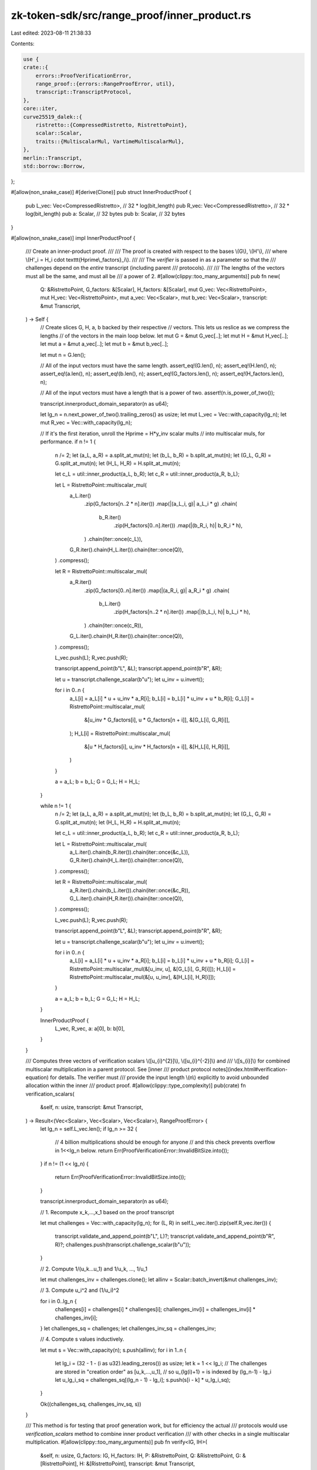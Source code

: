 zk-token-sdk/src/range_proof/inner_product.rs
=============================================

Last edited: 2023-08-11 21:38:33

Contents:

.. code-block:: rs

    use {
    crate::{
        errors::ProofVerificationError,
        range_proof::{errors::RangeProofError, util},
        transcript::TranscriptProtocol,
    },
    core::iter,
    curve25519_dalek::{
        ristretto::{CompressedRistretto, RistrettoPoint},
        scalar::Scalar,
        traits::{MultiscalarMul, VartimeMultiscalarMul},
    },
    merlin::Transcript,
    std::borrow::Borrow,
};

#[allow(non_snake_case)]
#[derive(Clone)]
pub struct InnerProductProof {
    pub L_vec: Vec<CompressedRistretto>, // 32 * log(bit_length)
    pub R_vec: Vec<CompressedRistretto>, // 32 * log(bit_length)
    pub a: Scalar,                       // 32 bytes
    pub b: Scalar,                       // 32 bytes
}

#[allow(non_snake_case)]
impl InnerProductProof {
    /// Create an inner-product proof.
    ///
    /// The proof is created with respect to the bases \\(G\\), \\(H'\\),
    /// where \\(H'\_i = H\_i \cdot \texttt{Hprime\\_factors}\_i\\).
    ///
    /// The `verifier` is passed in as a parameter so that the
    /// challenges depend on the *entire* transcript (including parent
    /// protocols).
    ///
    /// The lengths of the vectors must all be the same, and must all be
    /// a power of 2.
    #[allow(clippy::too_many_arguments)]
    pub fn new(
        Q: &RistrettoPoint,
        G_factors: &[Scalar],
        H_factors: &[Scalar],
        mut G_vec: Vec<RistrettoPoint>,
        mut H_vec: Vec<RistrettoPoint>,
        mut a_vec: Vec<Scalar>,
        mut b_vec: Vec<Scalar>,
        transcript: &mut Transcript,
    ) -> Self {
        // Create slices G, H, a, b backed by their respective
        // vectors.  This lets us reslice as we compress the lengths
        // of the vectors in the main loop below.
        let mut G = &mut G_vec[..];
        let mut H = &mut H_vec[..];
        let mut a = &mut a_vec[..];
        let mut b = &mut b_vec[..];

        let mut n = G.len();

        // All of the input vectors must have the same length.
        assert_eq!(G.len(), n);
        assert_eq!(H.len(), n);
        assert_eq!(a.len(), n);
        assert_eq!(b.len(), n);
        assert_eq!(G_factors.len(), n);
        assert_eq!(H_factors.len(), n);

        // All of the input vectors must have a length that is a power of two.
        assert!(n.is_power_of_two());

        transcript.innerproduct_domain_separator(n as u64);

        let lg_n = n.next_power_of_two().trailing_zeros() as usize;
        let mut L_vec = Vec::with_capacity(lg_n);
        let mut R_vec = Vec::with_capacity(lg_n);

        // If it's the first iteration, unroll the Hprime = H*y_inv scalar mults
        // into multiscalar muls, for performance.
        if n != 1 {
            n /= 2;
            let (a_L, a_R) = a.split_at_mut(n);
            let (b_L, b_R) = b.split_at_mut(n);
            let (G_L, G_R) = G.split_at_mut(n);
            let (H_L, H_R) = H.split_at_mut(n);

            let c_L = util::inner_product(a_L, b_R);
            let c_R = util::inner_product(a_R, b_L);

            let L = RistrettoPoint::multiscalar_mul(
                a_L.iter()
                    .zip(G_factors[n..2 * n].iter())
                    .map(|(a_L_i, g)| a_L_i * g)
                    .chain(
                        b_R.iter()
                            .zip(H_factors[0..n].iter())
                            .map(|(b_R_i, h)| b_R_i * h),
                    )
                    .chain(iter::once(c_L)),
                G_R.iter().chain(H_L.iter()).chain(iter::once(Q)),
            )
            .compress();

            let R = RistrettoPoint::multiscalar_mul(
                a_R.iter()
                    .zip(G_factors[0..n].iter())
                    .map(|(a_R_i, g)| a_R_i * g)
                    .chain(
                        b_L.iter()
                            .zip(H_factors[n..2 * n].iter())
                            .map(|(b_L_i, h)| b_L_i * h),
                    )
                    .chain(iter::once(c_R)),
                G_L.iter().chain(H_R.iter()).chain(iter::once(Q)),
            )
            .compress();

            L_vec.push(L);
            R_vec.push(R);

            transcript.append_point(b"L", &L);
            transcript.append_point(b"R", &R);

            let u = transcript.challenge_scalar(b"u");
            let u_inv = u.invert();

            for i in 0..n {
                a_L[i] = a_L[i] * u + u_inv * a_R[i];
                b_L[i] = b_L[i] * u_inv + u * b_R[i];
                G_L[i] = RistrettoPoint::multiscalar_mul(
                    &[u_inv * G_factors[i], u * G_factors[n + i]],
                    &[G_L[i], G_R[i]],
                );
                H_L[i] = RistrettoPoint::multiscalar_mul(
                    &[u * H_factors[i], u_inv * H_factors[n + i]],
                    &[H_L[i], H_R[i]],
                )
            }

            a = a_L;
            b = b_L;
            G = G_L;
            H = H_L;
        }

        while n != 1 {
            n /= 2;
            let (a_L, a_R) = a.split_at_mut(n);
            let (b_L, b_R) = b.split_at_mut(n);
            let (G_L, G_R) = G.split_at_mut(n);
            let (H_L, H_R) = H.split_at_mut(n);

            let c_L = util::inner_product(a_L, b_R);
            let c_R = util::inner_product(a_R, b_L);

            let L = RistrettoPoint::multiscalar_mul(
                a_L.iter().chain(b_R.iter()).chain(iter::once(&c_L)),
                G_R.iter().chain(H_L.iter()).chain(iter::once(Q)),
            )
            .compress();

            let R = RistrettoPoint::multiscalar_mul(
                a_R.iter().chain(b_L.iter()).chain(iter::once(&c_R)),
                G_L.iter().chain(H_R.iter()).chain(iter::once(Q)),
            )
            .compress();

            L_vec.push(L);
            R_vec.push(R);

            transcript.append_point(b"L", &L);
            transcript.append_point(b"R", &R);

            let u = transcript.challenge_scalar(b"u");
            let u_inv = u.invert();

            for i in 0..n {
                a_L[i] = a_L[i] * u + u_inv * a_R[i];
                b_L[i] = b_L[i] * u_inv + u * b_R[i];
                G_L[i] = RistrettoPoint::multiscalar_mul(&[u_inv, u], &[G_L[i], G_R[i]]);
                H_L[i] = RistrettoPoint::multiscalar_mul(&[u, u_inv], &[H_L[i], H_R[i]]);
            }

            a = a_L;
            b = b_L;
            G = G_L;
            H = H_L;
        }

        InnerProductProof {
            L_vec,
            R_vec,
            a: a[0],
            b: b[0],
        }
    }

    /// Computes three vectors of verification scalars \\([u\_{i}^{2}]\\), \\([u\_{i}^{-2}]\\) and
    /// \\([s\_{i}]\\) for combined multiscalar multiplication in a parent protocol. See [inner
    /// product protocol notes](index.html#verification-equation) for details. The verifier must
    /// provide the input length \\(n\\) explicitly to avoid unbounded allocation within the inner
    /// product proof.
    #[allow(clippy::type_complexity)]
    pub(crate) fn verification_scalars(
        &self,
        n: usize,
        transcript: &mut Transcript,
    ) -> Result<(Vec<Scalar>, Vec<Scalar>, Vec<Scalar>), RangeProofError> {
        let lg_n = self.L_vec.len();
        if lg_n >= 32 {
            // 4 billion multiplications should be enough for anyone
            // and this check prevents overflow in 1<<lg_n below.
            return Err(ProofVerificationError::InvalidBitSize.into());
        }
        if n != (1 << lg_n) {
            return Err(ProofVerificationError::InvalidBitSize.into());
        }

        transcript.innerproduct_domain_separator(n as u64);

        // 1. Recompute x_k,...,x_1 based on the proof transcript

        let mut challenges = Vec::with_capacity(lg_n);
        for (L, R) in self.L_vec.iter().zip(self.R_vec.iter()) {
            transcript.validate_and_append_point(b"L", L)?;
            transcript.validate_and_append_point(b"R", R)?;
            challenges.push(transcript.challenge_scalar(b"u"));
        }

        // 2. Compute 1/(u_k...u_1) and 1/u_k, ..., 1/u_1

        let mut challenges_inv = challenges.clone();
        let allinv = Scalar::batch_invert(&mut challenges_inv);

        // 3. Compute u_i^2 and (1/u_i)^2

        for i in 0..lg_n {
            challenges[i] = challenges[i] * challenges[i];
            challenges_inv[i] = challenges_inv[i] * challenges_inv[i];
        }
        let challenges_sq = challenges;
        let challenges_inv_sq = challenges_inv;

        // 4. Compute s values inductively.

        let mut s = Vec::with_capacity(n);
        s.push(allinv);
        for i in 1..n {
            let lg_i = (32 - 1 - (i as u32).leading_zeros()) as usize;
            let k = 1 << lg_i;
            // The challenges are stored in "creation order" as [u_k,...,u_1],
            // so u_{lg(i)+1} = is indexed by (lg_n-1) - lg_i
            let u_lg_i_sq = challenges_sq[(lg_n - 1) - lg_i];
            s.push(s[i - k] * u_lg_i_sq);
        }

        Ok((challenges_sq, challenges_inv_sq, s))
    }

    /// This method is for testing that proof generation work, but for efficiency the actual
    /// protocols would use `verification_scalars` method to combine inner product verification
    /// with other checks in a single multiscalar multiplication.
    #[allow(clippy::too_many_arguments)]
    pub fn verify<IG, IH>(
        &self,
        n: usize,
        G_factors: IG,
        H_factors: IH,
        P: &RistrettoPoint,
        Q: &RistrettoPoint,
        G: &[RistrettoPoint],
        H: &[RistrettoPoint],
        transcript: &mut Transcript,
    ) -> Result<(), RangeProofError>
    where
        IG: IntoIterator,
        IG::Item: Borrow<Scalar>,
        IH: IntoIterator,
        IH::Item: Borrow<Scalar>,
    {
        let (u_sq, u_inv_sq, s) = self.verification_scalars(n, transcript)?;

        let g_times_a_times_s = G_factors
            .into_iter()
            .zip(s.iter())
            .map(|(g_i, s_i)| (self.a * s_i) * g_i.borrow())
            .take(G.len());

        // 1/s[i] is s[!i], and !i runs from n-1 to 0 as i runs from 0 to n-1
        let inv_s = s.iter().rev();

        let h_times_b_div_s = H_factors
            .into_iter()
            .zip(inv_s)
            .map(|(h_i, s_i_inv)| (self.b * s_i_inv) * h_i.borrow());

        let neg_u_sq = u_sq.iter().map(|ui| -ui);
        let neg_u_inv_sq = u_inv_sq.iter().map(|ui| -ui);

        let Ls = self
            .L_vec
            .iter()
            .map(|p| {
                p.decompress()
                    .ok_or(ProofVerificationError::Deserialization)
            })
            .collect::<Result<Vec<_>, _>>()?;

        let Rs = self
            .R_vec
            .iter()
            .map(|p| {
                p.decompress()
                    .ok_or(ProofVerificationError::Deserialization)
            })
            .collect::<Result<Vec<_>, _>>()?;

        let expect_P = RistrettoPoint::vartime_multiscalar_mul(
            iter::once(self.a * self.b)
                .chain(g_times_a_times_s)
                .chain(h_times_b_div_s)
                .chain(neg_u_sq)
                .chain(neg_u_inv_sq),
            iter::once(Q)
                .chain(G.iter())
                .chain(H.iter())
                .chain(Ls.iter())
                .chain(Rs.iter()),
        );

        if expect_P == *P {
            Ok(())
        } else {
            Err(ProofVerificationError::AlgebraicRelation.into())
        }
    }

    /// Returns the size in bytes required to serialize the inner
    /// product proof.
    ///
    /// For vectors of length `n` the proof size is
    /// \\(32 \cdot (2\lg n+2)\\) bytes.
    pub fn serialized_size(&self) -> usize {
        (self.L_vec.len() * 2 + 2) * 32
    }

    /// Serializes the proof into a byte array of \\(2n+2\\) 32-byte elements.
    /// The layout of the inner product proof is:
    /// * \\(n\\) pairs of compressed Ristretto points \\(L_0, R_0 \dots, L_{n-1}, R_{n-1}\\),
    /// * two scalars \\(a, b\\).
    pub fn to_bytes(&self) -> Vec<u8> {
        let mut buf = Vec::with_capacity(self.serialized_size());
        for (l, r) in self.L_vec.iter().zip(self.R_vec.iter()) {
            buf.extend_from_slice(l.as_bytes());
            buf.extend_from_slice(r.as_bytes());
        }
        buf.extend_from_slice(self.a.as_bytes());
        buf.extend_from_slice(self.b.as_bytes());
        buf
    }

    /// Deserializes the proof from a byte slice.
    /// Returns an error in the following cases:
    /// * the slice does not have \\(2n+2\\) 32-byte elements,
    /// * \\(n\\) is larger or equal to 32 (proof is too big),
    /// * any of \\(2n\\) points are not valid compressed Ristretto points,
    /// * any of 2 scalars are not canonical scalars modulo Ristretto group order.
    pub fn from_bytes(slice: &[u8]) -> Result<InnerProductProof, RangeProofError> {
        let b = slice.len();
        if b % 32 != 0 {
            return Err(ProofVerificationError::Deserialization.into());
        }
        let num_elements = b / 32;
        if num_elements < 2 {
            return Err(ProofVerificationError::Deserialization.into());
        }
        if (num_elements - 2) % 2 != 0 {
            return Err(ProofVerificationError::Deserialization.into());
        }
        let lg_n = (num_elements - 2) / 2;
        if lg_n >= 32 {
            return Err(ProofVerificationError::Deserialization.into());
        }

        let mut L_vec: Vec<CompressedRistretto> = Vec::with_capacity(lg_n);
        let mut R_vec: Vec<CompressedRistretto> = Vec::with_capacity(lg_n);
        for i in 0..lg_n {
            let pos = 2 * i * 32;
            L_vec.push(CompressedRistretto(util::read32(&slice[pos..])));
            R_vec.push(CompressedRistretto(util::read32(&slice[pos + 32..])));
        }

        let pos = 2 * lg_n * 32;
        let a = Scalar::from_canonical_bytes(util::read32(&slice[pos..]))
            .ok_or(ProofVerificationError::Deserialization)?;
        let b = Scalar::from_canonical_bytes(util::read32(&slice[pos + 32..]))
            .ok_or(ProofVerificationError::Deserialization)?;

        Ok(InnerProductProof { L_vec, R_vec, a, b })
    }
}

#[cfg(test)]
mod tests {
    use {
        super::*, crate::range_proof::generators::BulletproofGens, rand::rngs::OsRng,
        sha3::Sha3_512,
    };

    #[test]
    #[allow(non_snake_case)]
    fn test_basic_correctness() {
        let n = 32;

        let bp_gens = BulletproofGens::new(n);
        let G: Vec<RistrettoPoint> = bp_gens.G(n).cloned().collect();
        let H: Vec<RistrettoPoint> = bp_gens.H(n).cloned().collect();

        let Q = RistrettoPoint::hash_from_bytes::<Sha3_512>(b"test point");

        let a: Vec<_> = (0..n).map(|_| Scalar::random(&mut OsRng)).collect();
        let b: Vec<_> = (0..n).map(|_| Scalar::random(&mut OsRng)).collect();
        let c = util::inner_product(&a, &b);

        let G_factors: Vec<Scalar> = iter::repeat(Scalar::one()).take(n).collect();

        let y_inv = Scalar::random(&mut OsRng);
        let H_factors: Vec<Scalar> = util::exp_iter(y_inv).take(n).collect();

        // P would be determined upstream, but we need a correct P to check the proof.
        //
        // To generate P = <a,G> + <b,H'> + <a,b> Q, compute
        //             P = <a,G> + <b',H> + <a,b> Q,
        // where b' = b \circ y^(-n)
        let b_prime = b.iter().zip(util::exp_iter(y_inv)).map(|(bi, yi)| bi * yi);
        // a.iter() has Item=&Scalar, need Item=Scalar to chain with b_prime
        let a_prime = a.iter().cloned();

        let P = RistrettoPoint::vartime_multiscalar_mul(
            a_prime.chain(b_prime).chain(iter::once(c)),
            G.iter().chain(H.iter()).chain(iter::once(&Q)),
        );

        let mut prover_transcript = Transcript::new(b"innerproducttest");
        let mut verifier_transcript = Transcript::new(b"innerproducttest");

        let proof = InnerProductProof::new(
            &Q,
            &G_factors,
            &H_factors,
            G.clone(),
            H.clone(),
            a.clone(),
            b.clone(),
            &mut prover_transcript,
        );

        assert!(proof
            .verify(
                n,
                iter::repeat(Scalar::one()).take(n),
                util::exp_iter(y_inv).take(n),
                &P,
                &Q,
                &G,
                &H,
                &mut verifier_transcript,
            )
            .is_ok());

        let proof = InnerProductProof::from_bytes(proof.to_bytes().as_slice()).unwrap();
        let mut verifier_transcript = Transcript::new(b"innerproducttest");
        assert!(proof
            .verify(
                n,
                iter::repeat(Scalar::one()).take(n),
                util::exp_iter(y_inv).take(n),
                &P,
                &Q,
                &G,
                &H,
                &mut verifier_transcript,
            )
            .is_ok());
    }
}


